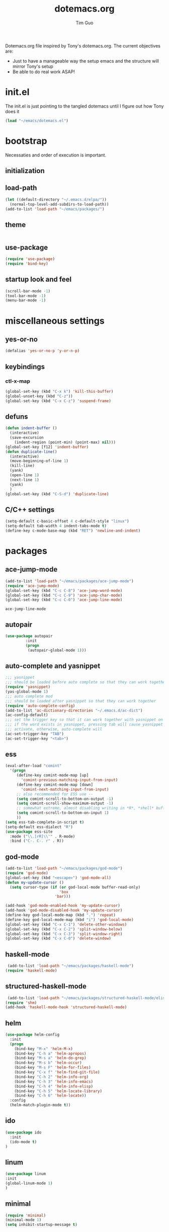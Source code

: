 #+TITLE: dotemacs.org
#+AUTHOR: Tim Guo
#+COLUMNS: %25ITEM %30tangle
#+PROPERTIES: tangle yes

Dotemacs.org file inspired by Tony's dotemacs.org. The current objectives are:
- Just to have a manageable way the setup emacs and the structure will mirror Tony's setup
- Be able to do real work ASAP!
  
* init.el
  :PROPERTIES:
  :tangle:   no
  :END:
The init.el is just pointing to the tangled dotemacs until I figure out how Tony does it
#+BEGIN_SRC emacs-lisp
(load "~/emacs/dotemacs.el")
#+END_SRC
* bootstrap
  :PROPERTIES:
  :tangle:   yes
  :END:
  Necessaties and order of execution is important.
** initialization
** load-path
#+BEGIN_SRC emacs-lisp
(let ((default-directory "~/.emacs.d/elpa/"))
  (normal-top-level-add-subdirs-to-load-path))
(add-to-list 'load-path "~/emacs/packages/")
#+END_SRC
** theme
   :PROPERTIES:
   :tangle:   yes
   :END:
#+BEGIN_SRC emacs-lisp
#+END_SRC
** use-package
   :PROPERTIES:
   :tangle:   yes
   :END:
   #+BEGIN_SRC emacs-lisp
(require 'use-package)
(require 'bind-key)
   #+END_SRC
** startup look and feel
   :PROPERTIES:
   :tangle:   yes
   :END:
#+BEGIN_SRC emacs-lisp
(scroll-bar-mode -1)
(tool-bar-mode -1)
(menu-bar-mode -1)
#+END_SRC
* miscellaneous settings
  :PROPERTIES:
  :tangle:   yes
  :END:
** yes-or-no
#+BEGIN_SRC emacs-lisp
(defalias 'yes-or-no-p 'y-or-n-p)
#+END_SRC
** keybindings
*** ctl-x-map
    #+BEGIN_SRC emacs-lisp
(global-set-key (kbd "C-x k") 'kill-this-buffer)
(global-unset-key (kbd "C-z"))
(global-set-key (kbd "C-x C-z") 'suspend-frame)
    #+END_SRC
** defuns
   #+BEGIN_SRC emacs-lisp
(defun indent-buffer ()
  (interactive)
  (save-excursion
    (indent-region (point-min) (point-max) nil)))
(global-set-key [f12] 'indent-buffer)
(defun duplicate-line()
  (interactive)
  (move-beginning-of-line 1)
  (kill-line)
  (yank)
  (open-line 1)
  (next-line 1)
  (yank)
  )
(global-set-key (kbd "C-S-d") 'duplicate-line)
   #+END_SRC
** C/C++ settings
#+BEGIN_SRC emacs-lisp
  (setq-default c-basic-offset 4 c-default-style "linux")
  (setq-default tab-width 4 indent-tabs-mode t)
  (define-key c-mode-base-map (kbd "RET") 'newline-and-indent)
#+END_SRC

#+RESULTS:
: newline-and-indent

* packages
  :PROPERTIES:
  :tangle:   yes
  :END:
** ace-jump-mode
   #+BEGIN_SRC emacs-lisp
(add-to-list 'load-path "~/emacs/packages/ace-jump-mode")
(require 'ace-jump-mode)
(global-set-key (kbd "C-c C-8") 'ace-jump-word-mode)
(global-set-key (kbd "C-c C-9") 'ace-jump-char-mode)
(global-set-key (kbd "C-c C-0") 'ace-jump-line-mode)
   #+END_SRC

   #+RESULTS:
   : ace-jump-line-mode

** autopair
   :PROPERTIES:
   :tangle:   yes
   :END:
    #+BEGIN_SRC emacs-lisp
(use-package autopair
	     :init
	     (progn
	      (autopair-global-mode 1)))
    #+END_SRC
** auto-complete and yasnippet
#+BEGIN_SRC emacs-lisp
  ;;; yasnippet
  ;;; should be loaded before auto complete so that they can work together
  (require 'yasnippet)
  (yas-global-mode 1)
  ;;; auto complete mod
  ;;; should be loaded after yasnippet so that they can work together
  (require 'auto-complete-config)
  (add-to-list 'ac-dictionary-directories "~/.emacs.d/ac-dict")
  (ac-config-default)
  ;;; set the trigger key so that it can work together with yasnippet on tab key,
  ;;; if the word exists in yasnippet, pressing tab will cause yasnippet to
  ;;; activate, otherwise, auto-complete will
  (ac-set-trigger-key "TAB")
  (ac-set-trigger-key "<tab>")
#+END_SRC

#+RESULTS:
: ac-trigger-key-command

** ess
    #+BEGIN_SRC emacs-lisp
(eval-after-load "comint"
  '(progn
     (define-key comint-mode-map [up]
       'comint-previous-matching-input-from-input)
     (define-key comint-mode-map [down]
       'comint-next-matching-input-from-input)
     ;; also recommended for ESS use --
     (setq comint-scroll-to-bottom-on-output -1)
     (setq comint-scroll-show-maximum-output -1)
     ;; somewhat extreme, almost disabling writing in *R*, *shell* buffers above prompt
     (setq comint-scroll-to-bottom-on-input 1)
     ))
(setq ess-tab-complete-in-script t)
(setq-default ess-dialect "R")
(use-package ess-site
  :mode ("\\.[rR]\\'" . R-mode)
  :bind ("C-. C-. r" . R))
    #+END_SRC
** god-mode
#+BEGIN_SRC emacs-lisp
(add-to-list 'load-path "~/emacs/packages/god-mode")
(require 'god-mode)
(global-set-key (kbd "<escape>") 'god-mode-all)
(defun my-update-cursor ()
  (setq cursor-type (if (or god-local-mode buffer-read-only)
                        'box
                      'bar)))

(add-hook 'god-mode-enabled-hook 'my-update-cursor)
(add-hook 'god-mode-disabled-hook 'my-update-cursor)
(define-key god-local-mode-map (kbd ".") 'repeat)
(define-key god-local-mode-map (kbd "i") 'god-local-mode)
(global-set-key (kbd "C-x C-1") 'delete-other-windows)
(global-set-key (kbd "C-x C-2") 'split-window-below)
(global-set-key (kbd "C-x C-3") 'split-window-right)
(global-set-key (kbd "C-x C-0") 'delete-window)
#+END_SRC
** haskell-mode
#+BEGIN_SRC emacs-lisp
 (add-to-list 'load-path "~/emacs/packages/haskell-mode")
(require 'haskell-mode)
#+END_SRC

#+RESULTS:
: haskell-mode

** structured-haskell-mode
#+BEGIN_SRC emacs-lisp
 (add-to-list 'load-path "~/emacs/packages/structured-haskell-mode/elisp")
(require 'shm)
(add-hook 'haskell-mode-hook 'structured-haskell-mode)
#+END_SRC

#+RESULTS:
| structured-haskell-mode |

** helm
#+BEGIN_SRC emacs-lisp
(use-package helm-config
  :init
  (progn
    (bind-key "M-x" 'helm-M-x)
    (bind-key "C-h a" 'helm-apropos)
    (bind-key "M-s a" 'helm-do-grep)
    (bind-key "M-s b" 'helm-occur)
    (bind-key "M-s F" 'helm-for-files)
    (bind-key "C-x f" 'helm-find-git-file)
    (bind-key "C-h 2" 'helm-info-org)
    (bind-key "C-h 3" 'helm-info-emacs)
    (bind-key "C-h 4" 'helm-info-elisp)
    (bind-key "C-h 5" 'helm-locate-library)
    (bind-key "C-h 6" 'helm-locate))
  :config
  (helm-match-plugin-mode t))
#+END_SRC

#+RESULTS:
: t

** ido
    #+BEGIN_SRC emacs-lisp
(use-package ido
  :init
  (ido-mode t)
)
    #+END_SRC
** linum
   :PROPERTIES:
   :tangle:   no
   :END:
    #+BEGIN_SRC emacs-lisp
(use-package linum
:init
(global-linum-mode 1)
)
    #+END_SRC
** minimal
   :PROPERTIES:
   :tangle:   yes
   :END:
#+BEGIN_SRC emacs-lisp
(require 'minimal)
(minimal-mode 1)
(setq inhibit-startup-message t)
#+END_SRC
** move-text
#+BEGIN_SRC emacs-lisp
(require 'move-text)
(move-text-default-bindings)
#+END_SRC
** multiple-cursors
#+BEGIN_SRC emacs-lisp
(use-package multiple-cursors
:init
(progn
(global-set-key (kbd "C-S-c C-S-c") 'mc/edit-lines)
(global-set-key (kbd "C->") 'mc/mark-next-like-this)
(global-set-key (kbd "C-<") 'mc/mark-previous-like-this)
(global-set-key (kbd "C-c C-<") 'mc/mark-all-like-this))
)
#+END_SRC
** expand-region
#+BEGIN_SRC emacs-lisp
(add-to-list 'load-path "~/emacs/packages/expand-region")
(require 'expand-region)
(global-set-key (kbd "C-=") 'er/expand-region)
#+END_SRC
** paren
#+BEGIN_SRC emacs-lisp
(use-package paren
:init
(show-paren-mode 1)
)
#+END_SRC
** smex
   #+BEGIN_SRC emacs-lisp
(use-package smex)
   #+END_SRC
** tabbar
   :PROPERTIES:
   :tangle:   no
   :END:
    #+BEGIN_SRC emacs-lisp
(use-package tabbar
    :init
     (progn
      (tabbar-mode 1)
      (global-set-key (kbd "C-j")  'tabbar-backward-tab)
      (global-set-key (kbd "C-l")  'tabbar-forward-tab))
    )
    #+END_SRC
** td-startup-look-and-feel
   :PROPERTIES:
   :tangle:   no
   :END:
#+BEGIN_SRC emacs-lisp
(require 'td-startup-look-and-feel)
#+END_SRC
** winner
    #+BEGIN_SRC emacs-lisp
(use-package winner
:init
(progn
(winner-mode 1)
(global-set-key (kbd "M-j")  'windmove-left)
(global-set-key (kbd "M-l") 'windmove-right)
(global-set-key (kbd "M-i")    'windmove-up)
(global-set-key (kbd "M-k")  'windmove-down)
)
)
    #+END_SRC

